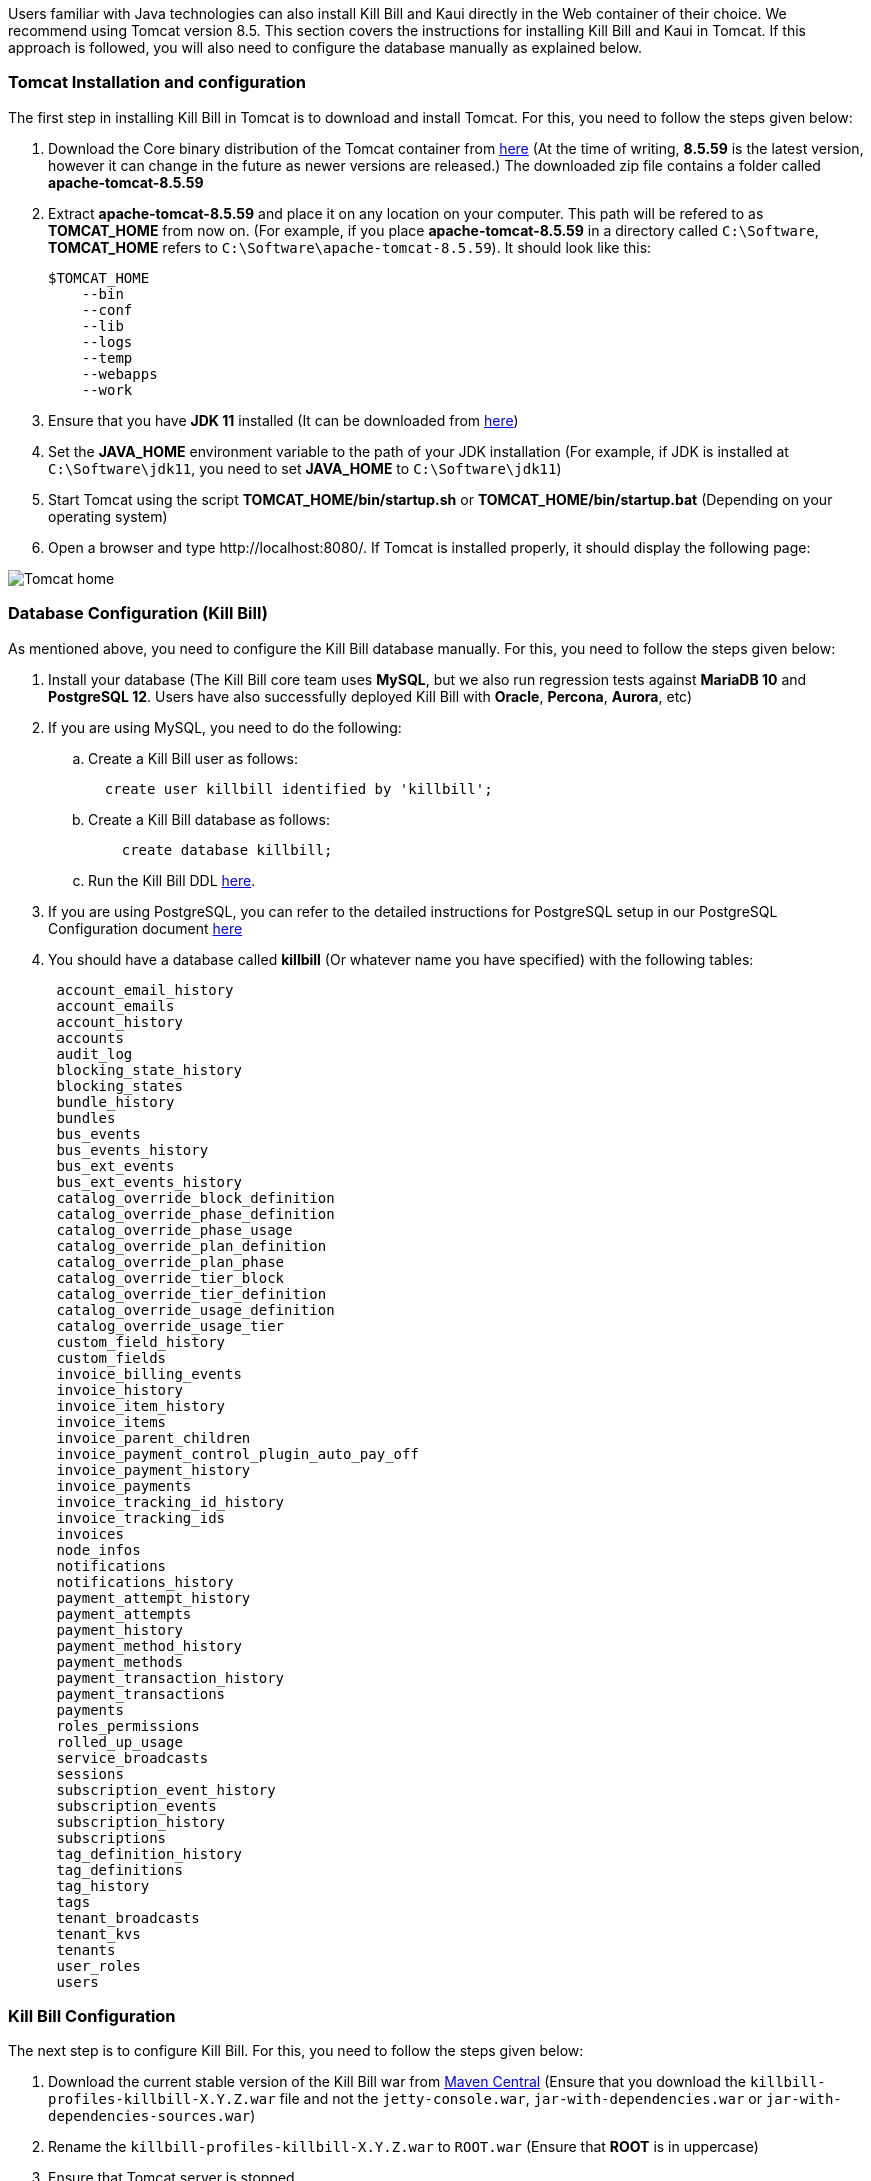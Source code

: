 Users familiar with Java technologies can also install Kill Bill and Kaui directly in the Web container of their choice. We recommend using Tomcat version 8.5. This section covers the instructions for installing Kill Bill and Kaui in Tomcat. If this approach is followed, you will also need to configure the database manually as explained below.

=== Tomcat Installation and configuration

The first step in installing Kill Bill in Tomcat is to download and install Tomcat. For this, you need to follow the steps given below:

. Download the Core binary distribution of the Tomcat container from http://tomcat.apache.org/download-80.cgi[here] 
(At the time of writing, *8.5.59* is the latest version, however it can change in the future as newer versions are released.) The downloaded zip file contains a folder called *apache-tomcat-8.5.59*

. Extract *apache-tomcat-8.5.59* and place it on any location on your computer. This path will be refered to as *TOMCAT_HOME* from now on. (For example, if you place *apache-tomcat-8.5.59* in a directory called ```C:\Software```, *TOMCAT_HOME* refers to ```C:\Software\apache-tomcat-8.5.59```). It should look like this:

 $TOMCAT_HOME
     --bin
     --conf
     --lib
     --logs
     --temp
     --webapps
     --work
 


. Ensure that you have *JDK 11* installed (It can be downloaded from https://www.oracle.com/in/java/technologies/javase/jdk11-archive-downloads.html[here])

. Set the *JAVA_HOME* environment variable to the path of your JDK installation (For example, if JDK is installed at `C:\Software\jdk11`, you need to set *JAVA_HOME* to `C:\Software\jdk11`)

. Start Tomcat using the script *TOMCAT_HOME/bin/startup.sh* or *TOMCAT_HOME/bin/startup.bat*
(Depending on your operating system)

. Open a browser and type \http://localhost:8080/. If Tomcat is installed properly, it should display the following page:

image::https://github.com/killbill/killbill-docs/raw/v3/userguide/assets/img/getting-started/Tomcat-home.png[align=center]


=== Database Configuration (Kill Bill)

As mentioned above, you need to configure the Kill Bill database manually. For this, you need to follow the steps given below:

. Install your database (The Kill Bill core team uses *MySQL*, but we also run regression tests against *MariaDB 10* and *PostgreSQL 12*. Users have also successfully deployed Kill Bill with *Oracle*, *Percona*, *Aurora*, etc)

. If you are using MySQL, you need to do the following:

.. Create a Kill Bill user as follows:
[source,sql]
  create user killbill identified by 'killbill';


.. Create a Kill Bill database as follows:
[source,sql]
    create database killbill;
   
.. Run the Kill Bill DDL https://docs.killbill.io/latest/ddl.sql[here].


. If you are using PostgreSQL, you can refer to the detailed instructions for PostgreSQL setup in our PostgreSQL Configuration document https://docs.killbill.io/latest/PostgreSQL.html#_postgresql_configuration[here] 

. You should have a database called *killbill* (Or whatever name you have specified) with the following tables:
[source,sql]
 account_email_history
 account_emails
 account_history
 accounts
 audit_log
 blocking_state_history
 blocking_states
 bundle_history
 bundles
 bus_events
 bus_events_history
 bus_ext_events
 bus_ext_events_history
 catalog_override_block_definition
 catalog_override_phase_definition
 catalog_override_phase_usage
 catalog_override_plan_definition
 catalog_override_plan_phase
 catalog_override_tier_block
 catalog_override_tier_definition
 catalog_override_usage_definition
 catalog_override_usage_tier
 custom_field_history
 custom_fields
 invoice_billing_events
 invoice_history
 invoice_item_history
 invoice_items
 invoice_parent_children
 invoice_payment_control_plugin_auto_pay_off
 invoice_payment_history
 invoice_payments
 invoice_tracking_id_history
 invoice_tracking_ids
 invoices
 node_infos
 notifications
 notifications_history
 payment_attempt_history
 payment_attempts
 payment_history
 payment_method_history
 payment_methods
 payment_transaction_history
 payment_transactions
 payments
 roles_permissions
 rolled_up_usage
 service_broadcasts
 sessions
 subscription_event_history
 subscription_events
 subscription_history
 subscriptions
 tag_definition_history
 tag_definitions
 tag_history
 tags
 tenant_broadcasts
 tenant_kvs
 tenants
 user_roles
 users



=== Kill Bill Configuration

The next step is to configure Kill Bill. For this, you need to follow the steps given below:

. Download the current stable version of the Kill Bill war  from https://search.maven.org/search?q=a:killbill-profiles-killbill[Maven Central] (Ensure that you download the `killbill-profiles-killbill-X.Y.Z.war` file and not the `jetty-console.war`, `jar-with-dependencies.war` or `jar-with-dependencies-sources.war`) 

. Rename the `killbill-profiles-killbill-X.Y.Z.war` to `ROOT.war` (Ensure that *ROOT* is in uppercase)

. Ensure that Tomcat server is stopped

. Delete everything under *TOMCAT_HOME/webapps*

. Place `ROOT.war` at *TOMCAT_HOME/webapps*. So, *webapps* folder should look like this:

 $TOMCAT_HOME/webapps
     --ROOT.war
   
   
. Open *TOMCAT_HOME/conf/catalina.properties file*. 
 
.. Add the following database properties at the end of this file (Use appropriate values as per your database):
[source,properties]
 org.killbill.dao.url=jdbc:mysql://127.0.0.1:3306/killbill
 org.killbill.dao.user=killbill
 org.killbill.dao.password=killbill
 org.killbill.billing.osgi.dao.url=jdbc:mysql://127.0.0.1:3306/killbill
 org.killbill.billing.osgi.dao.user=killbill
 org.killbill.billing.osgi.dao.password=killbill
 
.. Add the following property that specifies the Kill Bill URL for Kaui:
[source,properties]
 kaui.url=http://127.0.0.1:8080 

. Start Tomcat using the script *TOMCAT_HOME/bin/startup.sh* or *TOMCAT_HOME/bin/startup.bat*
(Depending on your operating system)

. Verify that there are no errors in the Tomcat logs at  *TOMCAT_HOME/logs/catalina.log*

. Verify that there are no errors in the Kill Bill logs on the console and that the logs display a line which states that  *Kill Bill server has started*

. Open a browser and type \http://localhost:8080/index.html. If Kill Bill is configured properly, it should display the following page:

image::https://github.com/killbill/killbill-docs/raw/v3/userguide/assets/img/getting-started/killbill-home.png[align=center]

=== Database Configuration (Kaui)

In addition to the Kill Bill database, you will also need to configure the Kaui database. For this, you need to follow the steps given below. By default Kill Bill expects *MySQL*, but you can also use *PostgreSQL*.

==== MySQL Configuration

. Create a database. In MySQL, you can run the following commands to create a database called *kaui*: 
[source,sql]
    create database kaui;
   

. Run the Kaui DDL https://github.com/killbill/killbill-admin-ui/blob/master/db/ddl.sql[here].


. If you are using PostgreSQL, you can refer to the detailed instructions for PostgreSQL setup in our PostgreSQL Configuration document https://docs.killbill.io/latest/PostgreSQL.html#_postgresql_kaui_configuration[here] 


You should have a database called *kaui* (Or whatever name you have specified in step 1) with the following tables:
[source,sql]
 kaui_users
 kaui_tenants
 kaui_allowed_users
 kaui_allowed_user_tenants


=== Kaui Configuration

Finally, Kaui needs to be configured. For this, you need to follow the steps given below:

. Download the current stable version of the Kaui war from https://search.maven.org/search?q=a:kaui-standalone[Maven Central]. 

. Rename the downloaded `war` to `ROOT.war` (Ensure that *ROOT* is in uppercase)

. Ensure that Tomcat server is stopped

. Create a folder called *TOMCAT_HOME/webapps2*

. Place `ROOT.war` at *TOMCAT_HOME/webapps2*. So, *webapps2* folder should look like this:
+
[source,bash]
 $TOMCAT_HOME/webapps2
     --ROOT.war
+
. Open *TOMCAT_HOME/conf/server.xml*. Add the following section below `</Service>` (specify a port other than `8080`. The snippet below specifies `9090`):
+
[source,xml]
----
 <!-- KAUI -->
  <Service name="Catalina">
    

    <Connector port="9090"
               protocol="HTTP/1.1"
               connectionTimeout="20000" />

    <Engine name="Catalina" defaultHost="localhost">
      <Host name="localhost"
            appBase="webapps2"
            unpackWARs="true"
            autoDeploy="false"><!-- Disable autoDeploy to avoid restarts when running KPM install -->

        <Valve className="org.apache.catalina.valves.RemoteIpValve"
               protocolHeader="x-forwarded-proto"
               portHeader="x-forwarded-port" />

        <Valve className="org.apache.catalina.valves.AccessLogValve"
               directory="logs"
               prefix="localhost_kaui_log."
               suffix=".txt"
               pattern="%h %l %u %t &quot;%m %U&quot; %s %b %D %{X-Request-id}i" />

        <Valve className="org.apache.catalina.valves.rewrite.RewriteValve" />
      </Host>
    </Engine>
  </Service>  
----

. Open *TOMCAT_HOME/conf/catalina.properties file*. Add the following database properties  related to Kaui at the end of this file (Use appropriate values as per your database):
[source,properties]
 kaui.db.url=jdbc:mysql://127.0.0.1:3306/kaui
 kaui.db.username=killbill
 kaui.db.password=killbill

. Start Tomcat using the script *TOMCAT_HOME/bin/startup.sh* or *TOMCAT_HOME/bin/startup.bat*
(Depending on your operating system)

. Verify that there are no errors in the Tomcat logs at  *TOMCAT_HOME/logs/catalina.log*

. Verify that there are no errors in the Kill Bill logs on the console and that the logs display a line which states that  *Kill Bill server has started*

. Open a browser and type \http://localhost:9090 This should display the following sign in page: 
+
image::https://github.com/killbill/killbill-docs/raw/v3/userguide/assets/img/getting-started/kaui_sign_in.png[align=center]
+
. Sign in with `admin/password`. This should display the following page:
+
image::https://github.com/killbill/killbill-docs/raw/v3/userguide/assets/img/getting-started/kaui_after_sign_in.png[align=center]

=== Customizing Log File Path

The steps above configure the application so that the Kill Bill and Kaui logs are displayed on the console. You can however customise this to save the logs in a separate log file. In order to set this up, you need to follow the steps given below:

. Create a file called `logback.xml` as follows:
[source,xml]
 <?xml version="1.0" encoding="UTF-8"?>
 <configuration scan="true" scanPeriod="30 seconds">
   <jmxConfigurator />
   <property name="LOGS_DIR" value="<log_file_path>" />
   <appender name="MAIN" class="ch.qos.logback.core.rolling.RollingFileAppender">
      <file>${LOGS_DIR:-./logs}/killbill.out</file>
      <rollingPolicy class="ch.qos.logback.core.rolling.TimeBasedRollingPolicy">
         <!-- rollover daily -->
         <fileNamePattern>${LOGS_DIR:-./logs}/killbill-%d{yyyy-MM-dd}.%i.out.gz</fileNamePattern>
         <maxHistory>3</maxHistory>
         <cleanHistoryOnStart>true</cleanHistoryOnStart>
         <timeBasedFileNamingAndTriggeringPolicy class="ch.qos.logback.core.rolling.SizeAndTimeBasedFNATP">
            <!-- or whenever the file size reaches 100MB -->
            <maxFileSize>100MB</maxFileSize>
         </timeBasedFileNamingAndTriggeringPolicy>
      </rollingPolicy>
      <encoder>
         <pattern>%date{"yyyy-MM-dd'T'HH:mm:ss,SSSZ", UTC} lvl='%level', log='%logger{0}', th='%thread', xff='%X{req.xForwardedFor}', rId='%X{req.requestId}', tok='%X{kb.userToken}', aRId='%X{kb.accountRecordId}', tRId='%X{kb.tenantRecordId}', %msg%n</pattern>
      </encoder>
   </appender>
   <appender name="KAUI" class="ch.qos.logback.core.rolling.RollingFileAppender">
      <file>${LOGS_DIR:-./logs}/kaui.out</file>
      <rollingPolicy class="ch.qos.logback.core.rolling.TimeBasedRollingPolicy">
         <!-- rollover daily -->
         <fileNamePattern>${LOGS_DIR:-./logs}/kaui-%d{yyyy-MM-dd}.%i.out.gz</fileNamePattern>
         <maxHistory>3</maxHistory>
         <cleanHistoryOnStart>true</cleanHistoryOnStart>
         <timeBasedFileNamingAndTriggeringPolicy class="ch.qos.logback.core.rolling.SizeAndTimeBasedFNATP">
            <!-- or whenever the file size reaches 100MB -->
            <maxFileSize>100MB</maxFileSize>
         </timeBasedFileNamingAndTriggeringPolicy>
      </rollingPolicy>
      <encoder>
         <pattern>%date{"yyyy-MM-dd'T'HH:mm:ss,SSSZ", UTC} lvl='%level', log='%X{rails.actionName}', th='%thread',
                xff='%X{req.xForwardedFor}', rId='%X{req.requestId}', aId='%X{kb.accountId}', tId='%X{kb.tenantId}',
                %msg%n</pattern>
      </encoder>
   </appender>
   <logger name="jdbc" level="OFF" />
   <root level="INFO">
      <appender-ref ref="MAIN" />
      <appender-ref ref="KAUI" />
   </root>
</configuration>

 

. Replace `<log_file_path>` above with the path where you want the logs to be created. For example, if you'd like the logs to be in a directory called `c:/logs`, you need to replace `<log_file_path>` with `c:/logs`

. Open *TOMCAT_HOME/conf/catalina.properties* file. Add the following property:
[source,properties]
  logback.configurationFile=<path_of_logback.xml>
 
. Replace `<path_of_logback.xml>` above with the actual path of your `logback.xml`. For example, if `logback.xml` is placed at `c:/logbackpath`, you need to replace `<path_of_logback.xml>` with `c:/logbackpath/logback.xml`

. Restart Tomcat. Now, the logs will be created at the path specified in the `logback.xml` file. Separate log files will get created for Kill Bill and Kaui as follows:

  <log_file_path>/killbill.out
  <log_file_path>/kaui.out

=== Setting up KPM in Kaui

KPM stands for *Kill Bill Package Manager*. It can be used to manage https://docs.killbill.io/latest/plugin_introduction.html[plugins]. You can read https://github.com/killbill/killbill-cloud/tree/master/kpm[this] article to know more about kpm.

Setting up `kpm` in Kaui is an optional step. It is required only for performing plugin-related actions like install, uninstall, restart plugins directly via Kaui.

In order to set up KPM in Kaui, you need to do the following:

. Ensure that you have kpm installed as per the instructions https://github.com/killbill/killbill-cloud/tree/master/kpm[here].

. Open a command prompt/terminal window and run the following command (Replace `<kpm_bundles_path>` with the actual path where you would like to install the kpm bundles):
[source,bash]
kpm pull_defaultbundles --destination=<kpm_bundles_path>

. Ensure that this downloads the jar files corresponding to the kpm bundles. So, your `kpm_bundles_path` should look like this:
[source,bash]
$kpm_bundles_path
--platform
--platform/killbill-platform-osgi-bundles-kpm-0.40.4.jar
--platform/killbill-platform-osgi-bundles-logger-0.40.4.jar
--sha1.yml


. Add the following properties to the `TOMCAT_HOME/conf/catalina.properties` file:
[source,properties]
org.killbill.osgi.bundle.install.dir=<kpm_bundles_path>
org.killbill.billing.plugin.kpm.bundlesPath=<kpm_bundles_path>
org.killbill.billing.plugin.kpm.kpmPath=<kpm_path>

. Replace `<kpm_bundles_path>` with the actual path where the kpm bundles are installed in Step 2 above. Replace `<kpm_path>` with the path of the kpm script (either *.bat* or *.sh* file depending on your OS. For example, if you have installed kpm on Windows at `C:/kpm`, `kpm_path` should refer to `c:/kpm/bin/kpm.bat`)


. Restart Tomcat.

. Verify that there are no errors in the Kill Bill logs.

. Open a browser and type `http://localhost:8080/kaui. Sign in using *admin/password*. This should now display a plug icon in Kaui as follows:
+
image::https://github.com/killbill/killbill-docs/raw/v3/userguide/assets/img/getting-started/kaui_with_kpm_plug.png[align=center]
+
. On Clicking *kpm*, you should see the following screen:
+
image::https://github.com/killbill/killbill-docs/raw/v3/userguide/assets/img/getting-started/kpm_screen_in_kaui.png[align=center]
+
. On clicking *Install New Plugin* you should see the following screen:
+
image::https://github.com/killbill/killbill-docs/raw/v3/userguide/assets/img/getting-started/kpm_kaui_install_plugins.png[align=center]

In order to know more about how to use kpm in kaui, you can refer to our https://docs.killbill.io/latest/userguide_kaui.html#_kpm[Kaui tutorial].

=== Other Notes
We recommend installing the *Apache Tomcat Native Library*. In order to do this, you need to follow the steps given below: 

. Download the Tomcat Native Library from https://tomcat.apache.org/download-native.cgi[here].

. Install the Tomcat Native Library as per the instructions given http://tomcat.apache.org/native-doc/[here].

If you are unable to install the Tomcat Native Library on Windows, you may skip this step.

=== Further Debugging 

The https://docs.killbill.io/latest/debugging.html[Debugging Tips] document includes some additional debugging tips for Kill Bill in general. You may also reach out to the Kill Bill https://groups.google.com/forum/#!forum/killbilling-users[mailing list], with the `kpm diagnostic` output as explained in the https://docs.killbill.io/latest/debugging.html#_seeking_help[Seeking Help] section.

=== FAQ

This section lists some errors that are commonly encountered while setting up Kill Bill and Kaui with Tomcat and how you can fix these errors.

*Logs not created*

Sometimes, even after configuring your `logback.xml` file as specified in the <<Customizing Log File Path>> section, logs might not be created. This is most probably because your `logback.xml` is not a valid XML file. Some reasons for an XML file to be invalid are leading spaces, unclosed XML tags. In general, if you are able to open the XML file in a web browser without any errors, your XML file is valid.

*Application points to the default Database*

Sometimes, when the application is started, it may use the default H2 database and cause the following errors:
[source,bash]
Caused by: org.h2.jdbc.JdbcSQLNonTransientConnectionException: A file path that is implicitly relative to the current working directory is not allowed in the database URL "jdbc:h2:file:/var/tmp/killbill;MODE=MYSQL;DB_CLOSE_DELAY=-1;DB_CLOSE_ON_EXIT=FALSE". Use an absolute path, ~/name, ./name, or the baseDir setting instead. [90011-200]
        at org.h2.message.DbException.getJdbcSQLException(DbException.java:622)
        at org.h2.message.DbException.getJdbcSQLException(DbException.java:429)
        at org.h2.message.DbException.get(DbException.java:205)
        at org.h2.message.DbException.get(DbException.java:181)
        at org.h2.engine.ConnectionInfo.getName(ConnectionInfo.java:396)
        at org.h2.engine.Engine.openSession(Engine.java:50)
        at org.h2.engine.Engine.openSession(Engine.java:192)
        at org.h2.engine.Engine.createSessionAndValidate(Engine.java:171)
        at org.h2.engine.Engine.createSession(Engine.java:166)
        at org.h2.engine.Engine.createSession(Engine.java:29)
        at org.h2.engine.SessionRemote.connectEmbeddedOrServer(SessionRemote.java:340)
        at org.h2.jdbc.JdbcConnection.<init>(JdbcConnection.java:173)
        at org.h2.jdbc.JdbcConnection.<init>(JdbcConnection.java:152)
        at org.h2.Driver.connect(Driver.java:69)
        at org.h2.jdbcx.JdbcDataSource.getJdbcConnection(JdbcDataSource.java:189)
        at org.h2.jdbcx.JdbcDataSource.getConnection(JdbcDataSource.java:178)
        at com.zaxxer.hikari.pool.PoolBase.newConnection(PoolBase.java:358)
        at com.zaxxer.hikari.pool.PoolBase.newPoolEntry(PoolBase.java:206)
        at com.zaxxer.hikari.pool.HikariPool.createPoolEntry(HikariPool.java:477)
        at com.zaxxer.hikari.pool.HikariPool.access$100(HikariPool.java:71)
        at com.zaxxer.hikari.pool.HikariPool$PoolEntryCreator.call(HikariPool.java:725)
        at com.zaxxer.hikari.pool.HikariPool$PoolEntryCreator.call(HikariPool.java:711)
        at java.base/java.util.concurrent.FutureTask.run(FutureTask.java:264)

This error is mostly because the database properties are not correctly specified. Ensure that the database properties are specified correctly in the *TOMCAT_HOME/conf/catalina.properties* file
as specified in the <<Kill Bill Configuration>> section above

*Plug Icon not seen in Kaui*

Sometimes, even after configuring kpm in kaui as specified in the <<Setting up KPM in Kaui>> section above, the plug icon is not visible in Kaui. The following error is displayed in the KillBill logs:
[source,bash]
org.osgi.framework.BundleException: Duplicate import: org.joda.time.format
	at org.apache.felix.framework.util.manifestparser.ManifestParser.normalizeImportClauses(ManifestParser.java:366)
	at org.apache.felix.framework.util.manifestparser.ManifestParser.<init>(ManifestParser.java:180)
	at org.apache.felix.framework.BundleRevisionImpl.<init>(BundleRevisionImpl.java:121)
	at org.apache.felix.framework.BundleImpl.createRevision(BundleImpl.java:1243)
	at org.apache.felix.framework.BundleImpl.<init>(BundleImpl.java:112)
	at org.apache.felix.framework.Felix.installBundle(Felix.java:2907)
	at org.apache.felix.framework.BundleContextImpl.installBundle(BundleContextImpl.java:165)
	at org.apache.felix.framework.BundleContextImpl.installBundle(BundleContextImpl.java:138)
	at org.killbill.billing.osgi.FileInstall.installOSGIBundle(FileInstall.java:151)
	at org.killbill.billing.osgi.FileInstall.installAllOSGIBundles(FileInstall.java:142)
	at org.killbill.billing.osgi.FileInstall.installBundles(FileInstall.java:91)
	at org.killbill.billing.osgi.BundleRegistry.installBundles(BundleRegistry.java:64)
	at org.killbill.billing.osgi.DefaultOSGIService.initialize(DefaultOSGIService.java:92)
	at sun.reflect.NativeMethodAccessorImpl.invoke0(Native Method)
	at sun.reflect.NativeMethodAccessorImpl.invoke(NativeMethodAccessorImpl.java:62)
	at sun.reflect.DelegatingMethodAccessorImpl.invoke(DelegatingMethodAccessorImpl.java:43)
	at java.lang.reflect.Method.invoke(Method.java:498)
	at org.killbill.billing.lifecycle.DefaultLifecycle.doFireStage(DefaultLifecycle.java:154)
	at org.killbill.billing.lifecycle.DefaultLifecycle.fireSequence(DefaultLifecycle.java:141)
	at org.killbill.billing.lifecycle.DefaultLifecycle.fireStartupSequencePriorEventRegistration(DefaultLifecycle.java:82)
	at org.killbill.billing.server.listeners.KillbillPlatformGuiceListener.startLifecycle(KillbillPlatformGuiceListener.java:308)
	at org.killbill.billing.server.listeners.KillbillPlatformGuiceListener.contextInitialized(KillbillPlatformGuiceListener.java:130)
	at org.apache.catalina.core.StandardContext.listenerStart(StandardContext.java:4689)
	at org.apache.catalina.core.StandardContext.startInternal(StandardContext.java:5155)
	at org.apache.catalina.util.LifecycleBase.start(LifecycleBase.java:183)
	at org.apache.catalina.core.ContainerBase.addChildInternal(ContainerBase.java:743)
	at org.apache.catalina.core.ContainerBase.addChild(ContainerBase.java:719)
	at org.apache.catalina.core.StandardHost.addChild(StandardHost.java:705)
	at org.apache.catalina.startup.HostConfig.deployWAR(HostConfig.java:970)
	at org.apache.catalina.startup.HostConfig$DeployWar.run(HostConfig.java:1840)
	at java.util.concurrent.Executors$RunnableAdapter.call(Executors.java:511)
	at java.util.concurrent.FutureTask.run(FutureTask.java:266)
	at java.util.concurrent.ThreadPoolExecutor.runWorker(ThreadPoolExecutor.java:1142)
	at java.util.concurrent.ThreadPoolExecutor$Worker.run(ThreadPoolExecutor.java:617)
	at java.lang.Thread.run(Thread.java:745)
	
This typically happens on Windows machines. In such a case, delete   `<kpm_bundles_path>/platform/killbill-platform-osgi-bundles-jruby-0.40.4.jar` if present. Restart Tomcat. This should fix the issue.


*SQLException on startup*

Sometimes, even after configuring everything as explained above, the following exception might occur when Kill Bill is started:

[source,bash]
Caused by: java.sql.SQLTransientConnectionException: Could not connect to address=(host=127.0.0.1)(port=3306)(type=master) : RSA public key is not available client side (option serverRsaPublicKeyFile not set)
	at org.mariadb.jdbc.internal.util.exceptions.ExceptionFactory.createException(ExceptionFactory.java:79)
	at org.mariadb.jdbc.internal.util.exceptions.ExceptionFactory.create(ExceptionFactory.java:153)
	at org.mariadb.jdbc.MariaDbDataSource.getConnection(MariaDbDataSource.java:305)
	at com.zaxxer.hikari.pool.PoolBase.newConnection(PoolBase.java:364)
	at com.zaxxer.hikari.pool.PoolBase.newPoolEntry(PoolBase.java:206)
	at com.zaxxer.hikari.pool.HikariPool.createPoolEntry(HikariPool.java:476)
	at com.zaxxer.hikari.pool.HikariPool.access$100(HikariPool.java:71)
	at com.zaxxer.hikari.pool.HikariPool$PoolEntryCreator.call(HikariPool.java:726)
	at com.zaxxer.hikari.pool.HikariPool$PoolEntryCreator.call(HikariPool.java:712)
	at java.util.concurrent.FutureTask.run(FutureTask.java:266)
	at java.util.concurrent.ThreadPoolExecutor.runWorker(ThreadPoolExecutor.java:1142)
	at java.util.concurrent.ThreadPoolExecutor$Worker.run(ThreadPoolExecutor.java:617)
	at java.lang.Thread.run(Thread.java:745)

	
Some later versions of MySQL require requesting a public key from the server. Thus, the database connection string needs to be specified as follows in the `TOMCAT_HOME/conf/catalina.properties file` file:

[source,bash]
org.killbill.dao.url=jdbc:mysql://127.0.0.1:3306/killbill?allowPublicKeyRetrieval=true&useSSL=false
org.killbill.billing.osgi.dao.url=jdbc:mysql://127.0.0.1:3306/killbill?allowPublicKeyRetrieval=true&useSSL=false


*ClassNotFoundException on startup*

Sometimes, even after configuring everything as explained above, the following exception might occur when Kill Bill is started:

[source,bash]
Caused by: java.lang.ClassNotFoundException: jar file 'killbill-api-0.53.17.jar' could not be instantiate from file path. Error: C:\Users\<username>\.m2\repository\org\kill-bill\billing\killbill-api\0.53.17\killbill-api-0.53.17.jar (The system cannot find the path specified)
    at org.killbill.billing.lifecycle.ServiceFinder.findClasses (ServiceFinder.java:130)
    at org.killbill.billing.lifecycle.ServiceFinder.initialize (ServiceFinder.java:64)
    at org.killbill.billing.lifecycle.ServiceFinder.<init> (ServiceFinder.java:48)
    at org.killbill.billing.util.glue.IDBISetup.mapperFactoriesToRegister (IDBISetup.java:65)
    at org.killbill.billing.server.modules.KillbillServerModule.configureDao (KillbillServerModule.java:127)
    at org.killbill.billing.server.modules.KillbillPlatformModule.configure (KillbillPlatformModule.java:86)
    at org.killbill.billing.server.modules.KillbillServerModule.configure (KillbillServerModule.java:99)
    at com.google.inject.AbstractModule.configure (AbstractModule.java:61)
    at com.google.inject.spi.Elements$RecordingBinder.install (Elements.java:347)
    at com.google.inject.spi.Elements.getElements (Elements.java:104)
    at com.google.inject.internal.InjectorShell$Builder.build (InjectorShell.java:137)

    
This error typically occurs on Windows machines and is most probably due to a space being present in the Maven repository path. By default, on Windows, Maven uses the `C:\Users\<username>\.m2\` path for the local repository. If there is a space in the `<username>`, this error can occur. In order to get rid of this error you can change the path of the Maven local repository using the following steps:

. Open `<MAVEN_HOME>/conf/settings.xml`.

. Update `<localRepository>` to the desired path. For example, to create the Maven local repository at the `c:/mavenrepo` path, you need to specify `<localRepository>c:/mavenrepo</localRepository>`.

. Restart tomcat.